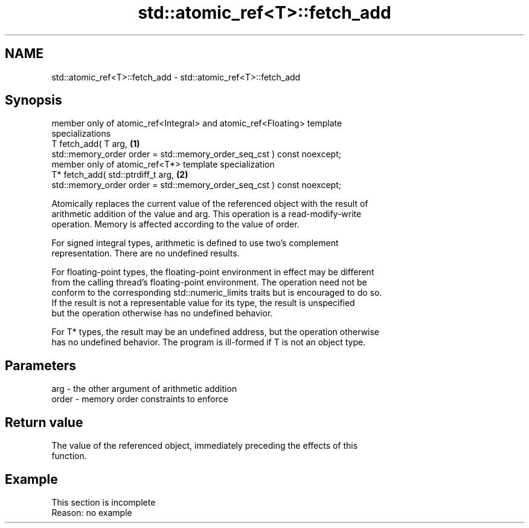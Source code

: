 .TH std::atomic_ref<T>::fetch_add 3 "2019.08.27" "http://cppreference.com" "C++ Standard Libary"
.SH NAME
std::atomic_ref<T>::fetch_add \- std::atomic_ref<T>::fetch_add

.SH Synopsis
   member only of atomic_ref<Integral> and atomic_ref<Floating> template
   specializations
   T fetch_add( T arg,                                                             \fB(1)\fP
   std::memory_order order = std::memory_order_seq_cst ) const noexcept;
   member only of atomic_ref<T*> template specialization
   T* fetch_add( std::ptrdiff_t arg,                                               \fB(2)\fP
   std::memory_order order = std::memory_order_seq_cst ) const noexcept;

   Atomically replaces the current value of the referenced object with the result of
   arithmetic addition of the value and arg. This operation is a read-modify-write
   operation. Memory is affected according to the value of order.

   For signed integral types, arithmetic is defined to use two’s complement
   representation. There are no undefined results.

   For floating-point types, the floating-point environment in effect may be different
   from the calling thread's floating-point environment. The operation need not be
   conform to the corresponding std::numeric_limits traits but is encouraged to do so.
   If the result is not a representable value for its type, the result is unspecified
   but the operation otherwise has no undefined behavior.

   For T* types, the result may be an undefined address, but the operation otherwise
   has no undefined behavior. The program is ill-formed if T is not an object type.

.SH Parameters

   arg   - the other argument of arithmetic addition
   order - memory order constraints to enforce

.SH Return value

   The value of the referenced object, immediately preceding the effects of this
   function.

.SH Example

    This section is incomplete
    Reason: no example
